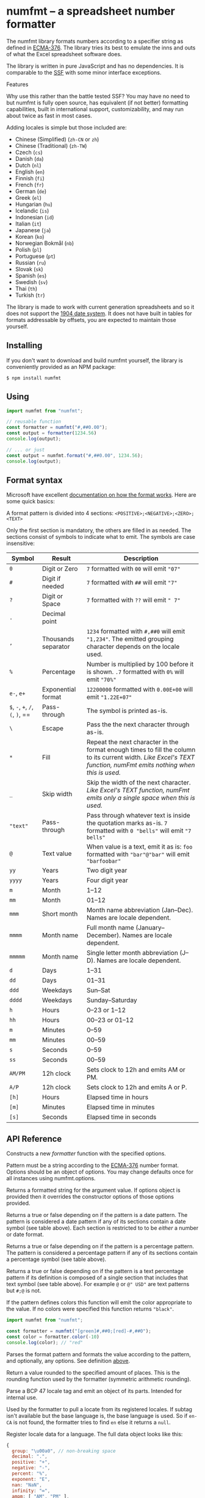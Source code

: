 * numfmt -- a spreadsheet number formatter
  :PROPERTIES:
  :CUSTOM_ID: numfmt-a-spreadsheet-number-formatter
  :END:
The numfmt library formats numbers according to a specifier string as
defined in
[[https://www.ecma-international.org/publications/standards/Ecma-376.htm][ECMA-376]].
The library tries its best to emulate the inns and outs of what the
Excel spreadsheet software does.

The library is written in pure JavaScript and has no dependencies. It is
comparable to the [[https://www.npmjs.com/package/ssf][SSF]] with some
minor interface exceptions.

**** Features
     :PROPERTIES:
     :CUSTOM_ID: features
     :END:
Why use this rather than the battle tested SSF? You may have no need to
but numfmt is fully open source, has equivalent (if not better)
formatting capabilities, built in international support,
customizability, and may run about twice as fast in most cases.

Adding locales is simple but those included are:

- Chinese (Simplified) (=zh-CN= or =zh=)
- Chinese (Traditional) (=zh-TW=)
- Czech (=cs=)
- Danish (=da=)
- Dutch (=nl=)
- English (=en=)
- Finnish (=fi=)
- French (=fr=)
- German (=de=)
- Greek (=el=)
- Hungarian (=hu=)
- Icelandic (=is=)
- Indonesian (=id=)
- Italian (=it=)
- Japanese (=ja=)
- Korean (=ko=)
- Norwegian Bokmål (=nb=)
- Polish (=pl=)
- Portuguese (=pt=)
- Russian (=ru=)
- Slovak (=sk=)
- Spanish (=es=)
- Swedish (=sv=)
- Thai (=th=)
- Turkish (=tr=)

The library is made to work with current generation spreadsheets and so
it does not support the
[[https://docs.microsoft.com/en-us/office/troubleshoot/excel/1900-and-1904-date-system][1904
date system]]. It does not have built in tables for formats addressable
by offsets, you are expected to maintain those yourself.

** Installing
   :PROPERTIES:
   :CUSTOM_ID: installing
   :END:
If you don't want to download and build numfmt yourself, the library is
conveniently provided as an NPM package:

#+begin_example
  $ npm install numfmt
#+end_example

** Using
   :PROPERTIES:
   :CUSTOM_ID: using
   :END:
#+begin_src js
  import numfmt from "numfmt";

  // reusable function
  const formatter = numfmt("#,##0.00");
  const output = formatter(1234.56)
  console.log(output);

  // ... or just 
  const output = numfmt.format("#,##0.00", 1234.56);
  console.log(output);
#+end_src

** Format syntax
   :PROPERTIES:
   :CUSTOM_ID: format-syntax
   :END:
Microsoft have excellent
[[https://support.microsoft.com/en-us/office/review-guidelines-for-customizing-a-number-format-c0a1d1fa-d3f4-4018-96b7-9c9354dd99f5][documentation
on how the format works]]. Here are some quick basics:

A format pattern is divided into 4 sections:
=<POSITIVE>;<NEGATIVE>;<ZERO>;<TEXT>=

Only the first section is mandatory, the others are filled in as needed.
The sections consist of symbols to indicate what to emit. The symbols
are case insensitive:

| Symbol                           | Result              | Description                                                                                                                                                         |
|----------------------------------+---------------------+---------------------------------------------------------------------------------------------------------------------------------------------------------------------|
| =0=                              | Digit or Zero       | =7= formatted with =00= will emit ="07"=                                                                                                                            |
| =#=                              | Digit if needed     | =7= formatted with =##= will emit ="7"=                                                                                                                             |
| =?=                              | Digit or Space      | =7= formatted with =??= will emit =" 7"=                                                                                                                            |
| =.=                              | Decimal point       |                                                                                                                                                                     |
| =,=                              | Thousands separator | =1234= formatted with =#,##0= will emit ="1,234"=. The emitted grouping character depends on the locale used.                                                       |
| =%=                              | Percentage          | Number is multiplied by 100 before it is shown. =.7= formatted with =0%= will emit ="70%"=                                                                          |
| =e-=, =e+=                       | Exponential format  | =12200000= formatted with =0.00E+00= will emit ="1.22E+07"=                                                                                                         |
| =$=, =-=, =+=, =/=, =(=, =)=, == | Pass-through        | The symbol is printed as-is.                                                                                                                                        |
| =\=                              | Escape              | Pass the the next character through as-is.                                                                                                                          |
| =*=                              | Fill                | Repeat the next character in the format enough times to fill the column to its current width. /Like Excel's TEXT function, numFmt emits nothing when this is used./ |
| =_=                              | Skip width          | Skip the width of the next character. /Like Excel's TEXT function, numFmt emits only a single space when this is used./                                             |
| ="text"=                         | Pass-through        | Pass through whatever text is inside the quotation marks as-is. =7= formatted with =0 "bells"= will emit ="7 bells"=                                                |
| =@=                              | Text value          | When value is a text, emit it as is: =foo= formatted with ="bar"@"bar"= will emit ="barfoobar"=                                                                     |
| =yy=                             | Years               | Two digit year                                                                                                                                                      |
| =yyyy=                           | Years               | Four digit year                                                                                                                                                     |
| =m=                              | Month               | 1--12                                                                                                                                                               |
| =mm=                             | Month               | 01--12                                                                                                                                                              |
| =mmm=                            | Short month         | Month name abbreviation (Jan--Dec). Names are locale dependent.                                                                                                     |
| =mmmm=                           | Month name          | Full month name (January--December). Names are locale dependent.                                                                                                    |
| =mmmmm=                          | Month name          | Single letter month abbreviation (J--D). Names are locale dependent.                                                                                                |
| =d=                              | Days                | 1--31                                                                                                                                                               |
| =dd=                             | Days                | 01--31                                                                                                                                                              |
| =ddd=                            | Weekdays            | Sun--Sat                                                                                                                                                            |
| =dddd=                           | Weekdays            | Sunday--Saturday                                                                                                                                                    |
| =h=                              | Hours               | 0--23 or 1--12                                                                                                                                                      |
| =hh=                             | Hours               | 00--23 or 01--12                                                                                                                                                    |
| =m=                              | Minutes             | 0--59                                                                                                                                                               |
| =mm=                             | Minutes             | 00--59                                                                                                                                                              |
| =s=                              | Seconds             | 0--59                                                                                                                                                               |
| =ss=                             | Seconds             | 00--59                                                                                                                                                              |
| =AM/PM=                          | 12h clock           | Sets clock to 12h and emits AM or PM.                                                                                                                               |
| =A/P=                            | 12h clock           | Sets clock to 12h and emits A or P.                                                                                                                                 |
| =[h]=                            | Hours               | Elapsed time in hours                                                                                                                                               |
| =[m]=                            | Minutes             | Elapsed time in minutes                                                                                                                                             |
| =[s]=                            | Seconds             | Elapsed time in seconds                                                                                                                                             |

** API Reference
   :PROPERTIES:
   :CUSTOM_ID: api-reference
   :END:
# *numfmt*(pattern[, options]])

Constructs a new /formatter/ function with the specified options.

Pattern must be a string according to the
[[https://www.ecma-international.org/publications/standards/Ecma-376.htm][ECMA-376]]
number format. Options should be an object of options. You may change
defaults once for all instances using numfmt.options.

# /formatter/(value[, options])

Returns a formatted string for the argument value. If options object is
provided then it overrides the constructor options of those options
provided.

# /formatter/.isDate()

Returns a true or false depending on if the pattern is a date pattern.
The pattern is considered a date pattern if any of its sections contain
a date symbol (see table above). Each section is restricted to to be
/either/ a number or date format.

# /formatter/.isPercent()

Returns a true or false depending on if the pattern is a percentage
pattern. The pattern is considered a percentage pattern if any of its
sections contain a percentage symbol (see table above).

# /formatter/.isText()

Returns a true or false depending on if the pattern is a text percentage
pattern if its definition is composed of a single section that includes
that text symbol (see table above). For example =@= or =@" USD"= are
text patterns but =#;@= is not.

# /formatter/.color(value)

If the pattern defines colors this function will emit the color
appropriate to the value. If no colors were specified this function
returns ="black"=.

#+begin_src js
  import numfmt from "numfmt";

  const formatter = numfmt("[green]#,##0;[red]-#,##0");
  const color = formatter.color(-10)
  console.log(color); // "red"
#+end_src

# numfmt.*format*(pattern, value[, options])

Parses the format pattern and formats the value according to the
pattern, and optionally, any options. See definition [[#numfmt][above]].

# numfmt.*round*(number[, places])

Return a value rounded to the specified amount of places. This is the
rounding function used by the formatter (symmetric arithmetic rounding).

# numfmt.*parseLocale*(tag)

Parse a BCP 47 locale tag and emit an object of its parts. Intended for
internal use.

# numfmt.*getLocale*(tag)

Used by the formatter to pull a locate from its registered locales. If
subtag isn't available but the base language is, the base language is
used. So if =en-CA= is not found, the formatter tries to find =en= else
it returns a =null=.

# numfmt.*addLocale*(data, tag)

Register locale data for a language. The full data object looks like
this:

#+begin_src js
  {
    group: "\u00a0", // non-breaking space
    decimal: ".",
    positive: "+",
    negative: "-",
    percent: "%",
    exponent: "E",
    nan: "NaN",
    infinity: "∞",
    ampm: [ "AM", "PM" ],

    // gregorian calendar
    mmmm: [ "January", "February", … ],
    mmm: [ "Jan", "Feb", … ],
    dddd: [ "Sunday", "Monday", … ],
    ddd: [ "Sun", "Mon", … ]

    // islamic calendar
    mmmm6: [ "Muharram", "Safar", … ],
    mmm6: [ "Muh.", "Saf.", … ],
  }
#+end_src

The data object does not need to be complete, it will fall back to
defaults (mostly English) for any missing properties. Adding support for
Faroese you would require only passing the data different from the
defaults:

#+begin_src js
  numfmt.addLocale({
    group: ".",
    decimal: ",",
    mmmm: [ "januar", "februar", … ],
    mmm: [ "jan", "feb", … ],
    dddd: [ "sunnudagur", "mánadagur", … ],
    ddd: [ "sun", "mán", … ],
  }, "fo-FO");
#+end_src

If the language tag provided has a subtag and a base language does not
exit, the locale is register to both. In the Faroese example above both
=fo= and =fo-FO= will be created.

# numfmt.*isDate*(format)

Returns a true or false depending on if the pattern is a date pattern.
The pattern is considered a date pattern if any of its sections contain
a date symbol (see table above). Each section is restricted to to be
/either/ a number or date format.

For compatibility reasons, this function is also available as
=numfmt.is_date(format)=.

# numfmt.*isPercent*(format)

Returns a true or false depending on if the pattern is a percentage
pattern. The pattern is considered a percentage pattern if any of its
sections contain a percentage symbol (see table above).

# numfmt.*isText*(format)

Returns a true or false depending on if the pattern is a text percentage
pattern if its definition is composed of a single section that includes
that text symbol (see table above). For example =@= or =@" USD"= are
text patterns but =#;@= is not.

# numfmt.*options*(options)

Set a default option or options for the formatter. This will affect all
formatters unless they have overwritten options at construction time.
Calling =numfmt.options(null)= will reset to internal defaults.

#+begin_src js
  // basic "default" formatter
  const weekdayEN = numfmt("dddd");
  weekdayEN(1234); // "Monday"

  // setting a new default
  numfmt.options({ locale: "is" });

  // call the same formatter
  weekdayEN(1234); // "mánudagur"

  // construct a new formatter with a locale
  weekdayFR = numfmt("dddd", { locale: "fr", });
  weekdayFR(1234); // "lundi"

  // override settings at call-time
  weekdayEN(1234, { locale: "pl" }); // "poniedziałek"
  weekdayFR(1234, { locale: "pl" }); // "poniedziałek"
#+end_src

# The *options*

As well as allowing locale customization, numfmt behaviour can be
controlled with a

| Member          | Type      | Default    | Note                                                                                                                                                                                                                                        |
|-----------------+-----------+------------+---------------------------------------------------------------------------------------------------------------------------------------------------------------------------------------------------------------------------------------------|
| locale          | =string=  | =""=       | A [[http://www.rfc-editor.org/rfc/bcp/bcp47.txt][BCP 47]] string tag. Locale default is english with a =\u00a0= grouping symbol (see numfmt.addLocale).                                                                                     |
| throws          | =boolean= | =true=     | Should the formatter throw an error if a provided pattern is invalid. If not, a formatter will be constructed which only ever outputs an error string (see /invalid/ in this table).                                                        |
| invalid         | =string=  | ="######"= | The string emitted when no-throw mode fails to parse a pattern.                                                                                                                                                                             |
| nbsp            | =boolean= | =true=     | By default the formatters will emit [[https://en.wikipedia.org/wiki/Non-breaking_space][non-breaking-space]] rather than a regular space when emitting the formatted number. Setting this to false will make it use regular spaces instead. |
| leap1900        | =boolean= | =true=     | Simulate the Lotus 1-2-3 [[https://docs.microsoft.com/en-us/office/troubleshoot/excel/wrongly-assumes-1900-is-leap-year][1900 leap year bug]]. It is a requirement in the Ecma OOXML specification so it is on by default.                  |
| dateErrorThrows | =boolean= | =false=    | Should the formatter throw an error when trying to format a date that is out of bounds?                                                                                                                                                     |
| dateErrorNumber | =boolean= | =true=     | Should the formatter switch to a General number format when trying to format a date that is out of bounds?                                                                                                                                  |
| overflow        | =string=  | ="######"= | The string emitted when a formatter fails to format a date that is out of bounds.                                                                                                                                                           |
| dateSpanLarge   | =boolean= | =true=     | Extends the allowed range of dates from Excel bounds (1900--9999) to Google Sheet bounds (0--99999).                                                                                                                                        |
| ignoreTimezone  | =boolean= | =false=    | Normally when date objects are used with the formatter, time zone is taken into account. This makes the formatter ignore the timezone offset.                                                                                               |
